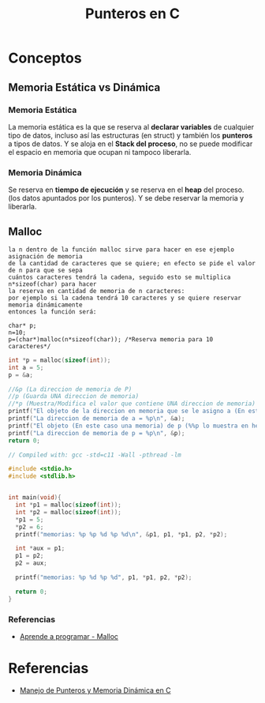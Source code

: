 #+TITLE: Punteros en C

* Conceptos
** Memoria Estática vs Dinámica
*** Memoria Estática
    La memoria estática es la que se reserva al *declarar variables* de cualquier tipo de datos,
    incluso así las estructuras (en struct) y también los *punteros* a tipos de datos.
    Y se aloja en el *Stack del proceso*, no se puede modificar el espacio en memoria que ocupan ni tampoco liberarla.
*** Memoria Dinámica
    Se reserva en *tiempo de ejecución* y se reserva en el *heap* del proceso.
    (los datos apuntados por los punteros). Y se debe reservar la memoria y liberarla.
** Malloc

   #+BEGIN_EXAMPLE
   la n dentro de la función malloc sirve para hacer en ese ejemplo asignación de memoria 
   de la cantidad de caracteres que se quiere; en efecto se pide el valor de n para que se sepa
   cuántos caracteres tendrá la cadena, seguido esto se multiplica n*sizeof(char) para hacer
   la reserva en cantidad de memoria de n caracteres:
   por ejemplo si la cadena tendrá 10 caracteres y se quiere reservar memoria dinámicamente
   entonces la función será:

   char* p;
   n=10;
   p=(char*)malloc(n*sizeof(char)); /*Reserva memoria para 10 caracteres*/
   #+END_EXAMPLE

   #+NAME: EJemplo 1
   #+BEGIN_SRC C
     int *p = malloc(sizeof(int));
     int a = 5;
     p = &a;

     //&p (La direccion de memoria de P)
     //p (Guarda UNA direccion de memoria)
     //*p (Muestra/Modifica el valor que contiene UNA direccion de memoria)
     printf("El objeto de la direccion en memoria que se le asigno a (En este caso es &a) p = %d\n", *p);
     printf("La direccion de memoria de a = %p\n", &a);
     printf("El objeto (En este caso una memoria) de p (%%p lo muestra en hexadecimal) = %p\n", p);
     printf("La direccion de memoria de p = %p\n", &p);
     return 0;
   #+END_SRC

   #+NAME: Ejemplo 2
   #+BEGIN_SRC C
     // Compiled with: gcc -std=c11 -Wall -pthread -lm

     #include <stdio.h>
     #include <stdlib.h>


     int main(void){
       int *p1 = malloc(sizeof(int));
       int *p2 = malloc(sizeof(int));
       ,*p1 = 5;
       ,*p2 = 6;
       printf("memorias: %p %p %d %p %d\n", &p1, p1, *p1, p2, *p2);

       int *aux = p1;
       p1 = p2;
       p2 = aux;

       printf("memorias: %p %d %p %d", p1, *p1, p2, *p2);

       return 0;
     }
   #+END_SRC


*** Referencias
    + [[https://aprenderaprogramar.com/foros/index.php?topic=288.0][Aprende a programar - Malloc]]
* Referencias
+ [[https://docs.google.com/document/d/1gevO2s8HmfGwmvLv3LyWmIS3j1XdgHEBzP66pihvKGY/edit#][Manejo de Punteros y Memoria Dinámica en C]]
